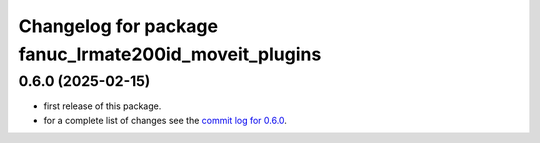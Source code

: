^^^^^^^^^^^^^^^^^^^^^^^^^^^^^^^^^^^^^^^^^^^^^^^^^^^^^^
Changelog for package fanuc_lrmate200id_moveit_plugins
^^^^^^^^^^^^^^^^^^^^^^^^^^^^^^^^^^^^^^^^^^^^^^^^^^^^^^

0.6.0 (2025-02-15)
------------------
* first release of this package.
* for a complete list of changes see the `commit log for 0.6.0 <https://github.com/ros-industrial/fanuc/compare/0.5.1...0.6.0>`_.
